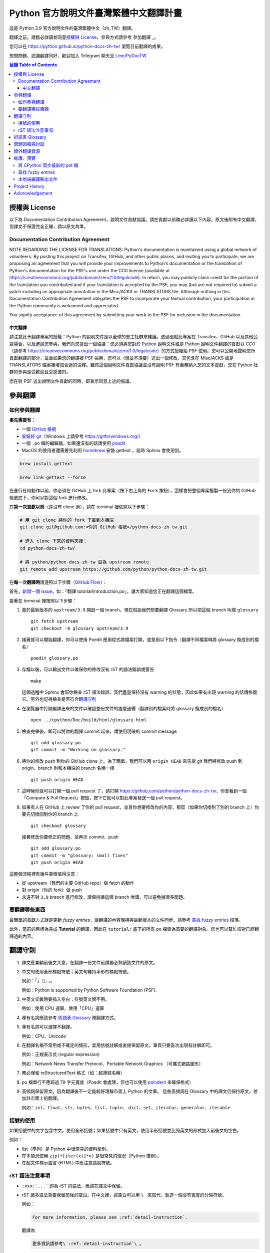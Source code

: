 =======================================
Python 官方說明文件臺灣繁體中文翻譯計畫
=======================================

.. image:: https://badgen.now.sh/badge/chat/on%20Telegram/blue
   :target: https://t.me/PyDocTW
   :alt: Join Chat on Telegram

這是 Python 3.9 官方說明文件的臺灣繁體中文（zh_TW）翻譯。

翻譯之前，請務必詳讀並同意\ `授權與 License`_。參與方式請參考\ `參加翻譯`_。

您可以在 https://python.github.io/python-docs-zh-tw/ 瀏覽目前翻譯的成果。

想問問題、認識翻譯同好，歡迎加入 Telegram 聊天室 `t.me/PyDocTW`_

.. _t.me/PyDocTW: https://t.me/PyDocTW

.. contents:: **目錄 Table of Contents**

授權與 License
==============

以下為 Documentation Contribution Agreement，說明文件貢獻協議，請在貢獻以前\
務必詳讀以下內容。原文後附有中文翻譯，但譯文不保證完全正確，請以原文為準。

Documentation Contribution Agreement
------------------------------------

NOTE REGARDING THE LICENSE FOR TRANSLATIONS: Python's documentation is
maintained using a global network of volunteers. By posting this
project on Transifex, GitHub, and other public places, and inviting
you to participate, we are proposing an agreement that you will
provide your improvements to Python's documentation or the translation
of Python's documentation for the PSF's use under the CC0 license
(available at
https://creativecommons.org/publicdomain/zero/1.0/legalcode). In
return, you may publicly claim credit for the portion of the
translation you contributed and if your translation is accepted by the
PSF, you may (but are not required to) submit a patch including an
appropriate annotation in the Misc/ACKS or TRANSLATORS file. Although
nothing in this Documentation Contribution Agreement obligates the PSF
to incorporate your textual contribution, your participation in the
Python community is welcomed and appreciated.

You signify acceptance of this agreement by submitting your work to
the PSF for inclusion in the documentation.

中文翻譯
~~~~~~~~

請注意此予翻譯專案的授權：Python 的說明文件是以全球的志工社群來維護。透過張貼\
此專案在 Transifex、GitHub 以及其他公眾場合，以及邀請您參與，我們向您提出一個\
協議：您必須將您對於 Python 說明文件或是 Python 說明文件翻譯的貢獻以 CC0\
（請參考 https://creativecommons.org/publicdomain/zero/1.0/legalcode）的方式\
授權給 PSF 使用。您可以公開地聲明您所貢獻翻譯的部分，並且如果您的翻譯被 PSF
採用，您可以（但並不須要）送出一個修改，其包含在 Misc/ACKS 或是 TRANSLATORS
檔案裡增加合適的注釋。雖然這個說明文件貢獻協議並沒有說明 PSF 有義務納入您的\
文本貢獻，您在 Python 社群的參與是受歡迎且受感激的。

您在對 PSF 送出說明文件貢獻的同時，即表示同意上述的協議。


參與翻譯
========

如何參與翻譯
------------

**事先需要有：**

- 一個 `GitHub 帳號 <https://github.com/join>`_
- `安裝好 git <https://help.github.com/articles/set-up-git/>`_\ （Windows
  上請參考 https://gitforwindows.org/）
- 一個 ``.po`` 檔的編輯器，如果還沒有的話請使用 `poedit <https://poedit.net>`_
- MacOS 的使用者還需要先利用 `homebrew <https://brew.sh/index_zh-tw>`_ 安裝 gettext ，屆時 Sphinx 會使用到。
.. code-block:: bash

  brew install gettext

  brew link gettext --force

在進行任何動作以前，你必須在 GitHub 上 fork 此專案（按下右上角的 ``Fork``
按鈕），這樣會把整個專案複製一份到你的 GitHub 帳號底下，你可以對這個 fork
進行修改。

在\ **第一次貢獻以前**\ （還沒有 clone 過），請在 terminal 裡依照以下步驟：

.. code-block:: bash

  # 用 git clone 將你的 fork 下載到本機端
  git clone git@github.com:<你的 GitHub 帳號>/python-docs-zh-tw.git

  # 進入 clone 下來的資料夾裡：
  cd python-docs-zh-tw/

  # 將 python/python-docs-zh-tw 設為 upstream remote
  git remote add upstream https://github.com/python/python-docs-zh-tw.git

在\ **每一次翻譯時**\ 請遵照以下步驟（`GitHub Flow`_）：

.. _GitHub Flow: https://guides.github.com/introduction/flow/

首先，`新增一個 issue <https://github.com/python/python-docs-zh-tw/issues>`_\
，如：「翻譯 tutorial/introduction.po」，讓大家知道您正在翻譯這個檔案。

接著在 terminal 裡按照以下步驟：

1. 基於最新版本的 ``upstream/3.9`` 開啟一個 branch，現在假設我們想要翻譯 Glossary
   所以把這個 branch 叫做 ``glossary`` ::

    git fetch upstream
    git checkout -b glossary upstream/3.9

2. 接著就可以開始翻譯，你可以使用 Poedit 應用程式將檔案打開，或是用以下指令\
   （翻譯不同檔案時將 glossary 換成別的檔名） ::

    poedit glossary.po

3. 存檔以後，可以輸出文件以確保你的修改沒有 rST 的語法錯誤或警告 ::

    make

   這個過程中 Sphinx 會幫你檢查 rST 語法錯誤，我們盡量保持沒有 warning
   的狀態，因此如果有出現 warning 的話請修復它。另外也記得檢查是否符合\
   `翻譯守則`_

4. 在瀏覽器中打開編譯出來的文件以確認整份文件的語意通暢\
   （翻譯別的檔案時將 glossary 換成別的檔名） ::

    open ../cpython/Doc/build/html/glossary.html

5. 檢查完畢後，即可以將你的翻譯 commit 起來，請使用明確的 commit message ::

    git add glossary.po
    git commit -m "Working on glossary."

6. 將你的修改 push 到你的 GitHub clone 上。為了簡單，我們可以用 ``origin HEAD``
   來告訴 git 我們將修改 push 到 origin，branch 則和本機端的 branch 名稱一樣 ::

    git push origin HEAD

7. 這時候你就可以打開一個 pull request 了，請打開
   https://github.com/python/python-docs-zh-tw，你會看到一個「Compare & Pull
   Request」按鈕，按下它就可以對此專案發送一個 pull request。

8. 如果有人在 GitHub 上 review 了你的 pull request，並且你想要修改你的內容，\
   那麼（如果你切換到了別的 branch 上）你要先切換回到你的 branch 上 ::

    git checkout glossary

   接著修改你要修正的問題，並再次 commit、push ::

    git add glossary.po
    git commit -m "glossary: small fixes"
    git push origin HEAD

這整個流程裡有幾件事情值得注意：

- 從 upstream（我們的主要 GitHub repo）做 fetch 的動作
- 對 origin（你的 fork）做 push
- 永遠不對 ``3.9`` branch 進行修改，請保持讓這個 branch 唯讀，可以避免\
  掉很多問題。

要翻譯哪些東西
--------------

最簡單的貢獻方式就是更新 *fuzzy entries*，讓翻譯的內容保持與最新版本的文件\
同步。請參考 `尋找 fuzzy entries`_ 段落。

此外，當前的目標為完成 **Tutorial** 的翻譯，因此在 ``tutorial/`` 底下的所有
po 檔皆為首要的翻譯對象。您也可以幫忙校對已經翻譯過的內容。


翻譯守則
========

#. 譯文應兼顧前後文大意，在翻譯一份文件前請務必熟讀該文件的原文。

#. 中文句使用全形標點符號；英文句維持半形的標點符號。

   例如：「」（）、，。

   例如：Python is supported by Python Software Foundation (PSF).

#. 中英文交雜時要插入空白；符號英文間不用。

   例如：使用 CPU 運算、使用「CPU」運算

#. 專有名詞應該參考 `術語表 Glossary`_ 裡翻譯方式。

#. 專有名詞可以選擇不翻譯。

   例如：CPU、Unicode

#. 在翻譯名稱不常用或不確定的情形，宜用括號註解或直接保留原文。單頁只要首次\
   出現有註解即可。

   例如：正規表示式 (regular expression)

   例如：Network News Transfer Protocol、Portable Network Graphics
   （可攜式網路圖形）

#. 務必保留 reStructuredText 格式（如：超連結名稱）

#. po 檔單行不應超過 79 字元寬度（Poedit 會處理，但也可以使用 `poindent
   <https://pypi.org/project/poindent/>`_ 來確保格式）

#. 高頻詞保留原文。因為翻譯後不一定能較好理解市面上 Python 的文章。 這些高頻詞\
   在 Glossary 中的譯文仍保持原文，並加註市面上的翻譯。

   例如：``int``、``float``、``str``、``bytes``、``list``、``tuple``、
   ``dict``、``set``、``iterator``、``generator``、``iterable``


括號的使用
----------

如果括號中的文字包含中文，使用全形括號；如果括號中只有英文，使用半形括號並\
比照英文的形式加入前後文的空白。

例如：

- list（串列）是 Python 中很常見的資料型別。
- 在本情況使用 ``zip(*[iter(x)]*n)`` 是很常見的情況（Python 慣例）。
- 在超文件標示語言 (HTML) 中應注意跳脫符號。

rST 語法注意事項
----------------

- ``:xxx:`...``` 即為 rST 的語法，應該在譯文中保留。
- rST 諸多語法需要保留前後的空白。在中文裡，該空白可以用 :literal:`\\\  \ `
  來取代，製造一個沒有寬度的分隔符號。

  例如：

  .. code-block:: rst

    For more information, please see :ref:`detail-instruction`.

  翻譯為

  .. code-block:: rst

    更多資訊請參考\ :ref:`detail-instruction`\ 。

- 超連結語法該要在譯文中保留原字串。

  例如：

  .. code-block:: rst

    `Documentation bugs`_ on the Python issue tracker

  應更改為

  .. code-block:: rst

    Python issue tracker 上\ `文件相關的錯誤 <Documentation bugs_>`_

  才能正確顯示為「Python issue tracker 上\ `文件相關的錯誤 <#>`_」，連結與\
  前文才不會有多餘的空白。

- 舉例中有程式碼時，前一段經常為 ``::`` 結尾，此記號\ `具有特殊意義
  <http://www.sphinx-doc.org/en/stable/rest.html#source-code>`_，除了該段落\
  結尾為冒號外，也代表下段縮排為程式碼。翻譯時應改為全型冒號，並\ **增加以**
  ``::`` **開頭的新段落**。

  例如：

  .. code-block:: rst

    Here is a code example::

      import sys
      print(sys.version)

  程式碼並不會出現在 po 檔之中，故在 po 檔中會顯示為

  .. code-block:: rst

    Here is a code example::

  此時翻譯應為：

  .. code-block:: rst

    以下是個程式範例：

    ::

  注意\ **額外的空行是必須的**。


術語表 Glossary
===============

為了讓翻譯保持統一，我們在這邊整理了一個術語列表，如果您有不同意的地方，歡迎\
打開一個 issue 或是 pull request 一起討論。

===================== =====================
原文                  翻譯
===================== =====================
argument              引數
attribute             屬性
approximate           近似
boolean               boolean（布林）
class                 class（類別）
condition             條件
contributor           貢獻者
deprecated            已棄用
dictionary            dictionary（字典）
element               元素
exception             例外
expression            運算式
float                 float（浮點數）
function              函式
import                import（不翻譯）
index                 索引
instance              實例
int                   int（整數）
interpreter           直譯器
iterate               疊代
list                  list（串列）
loop                  迴圈
method                method（方法）
module                module（模組）
object                物件
operand               運算元
operator              運算子
parameter             參數
prompt                提示字元
return                回傳
set                   set（集合）
statement             陳述式
type                  型別
===================== =====================


問題回報與討論
==============

如果有需要共同討論的問題，請開設一個新的 Issue_。如果是翻譯上遇到困難需要\
幫助，則可以使用 Telegram_。

.. _Issue: https://github.com/python-doc-tw/python-docs-zh-tw/issues
.. _Telegram: https://t.me/PyDocT

另外，此翻譯的 coordinator 為 `adrianliaw <https://github.com/adrianliaw>`_，\
您也可以透過此 email 聯繫：``adrianliaw2000 at gmail dot com``。


額外翻譯資源
============

- Telegram group `t.me/PyDocTW`_
- `Doc-SIG mailing list <https://mail.python.org/mailman/listinfo/doc-sig>`_
- `PEP 545 <https://www.python.org/dev/peps/pep-0545/>`_
- `zh_CN Translation of the Python Documentation
  <https://zhsj.github.io/python-docs-zh-cn/>`_
- `Cambridge Dictionary <https://dictionary.cambridge.org/>`_


維護、預覽
==========

以下的指令皆預設在本機端 ``python-docs-zh-tw`` clone 的根目錄執行，同時預設\
在同一個目錄底下有一個 CPython clone，如下：

::

  ~/
  ├── python-docs-zh-tw/
  └── cpython/

若要在本機端 clone 一個 CPython，可以使用以下指令：

.. code-block:: bash

  $ git clone --depth 1 --no-single-branch https://github.com/python/cpython.git

這樣可以避免下載完整的 commit 歷史（對輸出文件沒什麼幫助），但仍然能把所有的
branch clone 下來。

與 CPython 同步最新的 pot 檔
----------------------------

pot 檔為翻譯的樣板檔案，它包含需要翻譯的原始字串 (*msgid*) 跟其對應的空白翻譯字串 (*msgstr*)，\
此步驟會更新 po 檔，我們在 po 檔的每一個 (*msgstr*) 填上翻譯。

.. code-block:: bash

  $ make merge

尋找 fuzzy entries
------------------

*Fuzzy entries* 是指更新 po 檔的原始字串（*msgid*）以後，大部分內容相同但有\
些許差異的字串，即表示該字串的翻譯需要更新。在 po 檔中，您會看到 ``#, fuzzy``
的字樣，這就表示了接下來的字串是 fuzzy entry，需要更新翻譯。

.. code-block:: bash

  $ make fuzzy

本地端編譯輸出文件
------------------

輸出的文件會被放置在您的本地端 CPython clone（見 `維護、預覽`_ 段落的圖示）\
底下的 ``Doc/build/html``，切換到該目錄再使用 ``python3 -m http.server``
或類似的靜態網頁伺服器即可以預覽成果。編譯程序則使用：

.. code-block:: bash

  $ make


Project History
===============

This translation project was created by Liang-Bo Wang in late-2015, the
translations were hosted on https://docs.python.org.tw/3, and the project
includes daily auto-build sever, documentation website enhancement for
translations and project management on the `python-doc-tw
<https://github.com/python-doc-tw>`_ GitHub organisation. The translations
were done on Transifex, with `our own translation team and project
<https://www.transifex.com/python-tw-doc>`_. People who've contributed
on this Transifex project are listed in `TRANSLATORS`_

.. _TRANSLATORS: TRANSLATORS

In mid-2018, thanks to `PEP 545 <https://www.python.org/dev/peps/pep-0545/>`_
and the Doc-SIG community, this project has migrated to Python's Github
organisation and will become the official Taiwanese Mandarin translation of the
documentation.


Acknowledgement
===============

This translation project is highly influenced by python-doc-ja_ and
python-doc-fr_'s translation architecture and workflow (i.e. a shameless
copy). We truly appreciate their contributions.

.. _python-doc-ja: https://github.com/python-doc-ja/python-doc-ja
.. _python-doc-fr: https://github.com/python/python-docs-fr
